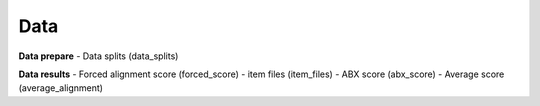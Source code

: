 Data
=======

**Data prepare**
- Data splits (data_splits)

**Data results**
- Forced alignment score (forced_score)
- item files (item_files)
- ABX score (abx_score)
- Average score (average_alignment)
